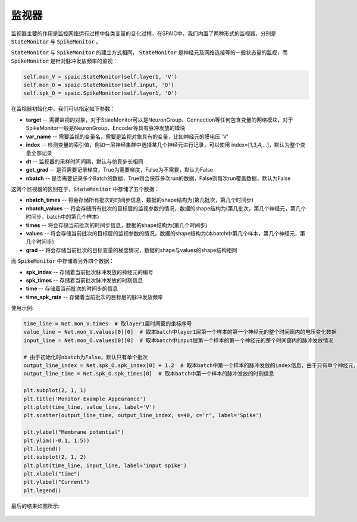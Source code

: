 监视器
============================

监视器主要的作用是监控网络运行过程中各类变量的变化过程，在SPAIC中，我们内置了两种形式的监视器，分别是 :code:`StateMonitor` \
与 :code:`SpikeMonitor` 。

:code:`StateMonitor` 与 :code:`SpikeMonitor` 的建立方式相同， :code:`StateMonitor` 是神经元及网络连接等的一般状态量\
的监视，而 :code:`SpikeMonitor` 是针对脉冲发放频率的监视：

.. code-block:: python

    self.mon_V = spaic.StateMonitor(self.layer1, 'V')
    self.mon_O = spaic.StateMonitor(self.input, 'O')
    self.spk_O = spaic.SpikeMonitor(self.layer1, 'O')

在监视器初始化中，我们可以指定如下参数：

- **target** -- 需要监视的对象，对于StateMonitor可以是NeuronGroup、Connection等任何包含变量的网络模块，对于SpikeMonitor一般是NeuronGroup、Encoder等具有脉冲发放的模块
- **var_name** -- 需要监视的变量名，需要是监视对象具有的变量，比如神经元的膜电压 'V'
- **index** -- 检测变量的索引值，例如一层神经集群中选择某几个神经元进行记录，可以使用 index=[1,3,4,...]，默认为整个变量全部记录
- **dt** -- 监视器的采样时间间隔，默认与仿真步长相同
- **get_grad** -- 是否需要记录梯度，True为需要梯度，False为不需要，默认为False
- **nbatch** -- 是否需要记录多个Batch的数据，True则会保存多次run的数据，False则每次run覆盖数据，默认为False

这两个监视器的区别在于，:code:`StateMonitor` 中存储了五个数据：

- **nbatch_times** -- 将会存储所有批次的时间步信息，数据的shape结构为(第几批次，第几个时间步)
- **nbatch_values** -- 将会存储所有批次的目标层的监视参数的情况，数据的shape结构为(第几批次，第几个神经元，第几个时间步，batch中的第几个样本)
- **times** -- 将会存储当前批次的时间步信息，数据的shape结构为(第几个时间步)
- **values** -- 将会存储当前批次的目标层的监视参数的情况，数据的shape结构为(本batch中第几个样本，第几个神经元，第几个时间步)
- **grad** -- 将会存储当前批次的目标变量的梯度情况，数据的shape与values的shape结构相同

而 :code:`SpikeMonitor` 中存储着另外四个数据：

- **spk_index** -- 存储着当前批次脉冲发放的神经元的编号
- **spk_times** -- 存储着当前批次脉冲发放的时刻信息
- **time** -- 存储着当前批次的时间步的信息
- **time_spk_rate** -- 存储着当前批次的目标层的脉冲发放频率

使用示例:

.. code-block:: python

    time_line = Net.mon_V.times  # 取layer1层时间窗的坐标序号
    value_line = Net.mon_V.values[0][0]  # 取本batch中layer1层第一个样本的第一个神经元的整个时间窗内的电压变化数据
    input_line = Net.mon_O.values[0][0]  # 取本batch中input层第一个样本的第一个神经元的整个时间窗内的脉冲发放情况

    # 由于初始化时nbatch为False，默认只有单个批次
    output_line_index = Net.spk_O.spk_index[0] + 1.2  # 取本batch中第一个样本的脉冲发放的index信息，由于只有单个神经元，增加数值1.2调整脉冲点的位置
    output_line_time = Net.spk_O.spk_times[0]  # 取本batch中第一个样本的脉冲发放的时刻信息

    plt.subplot(2, 1, 1)
    plt.title('Monitor Example Appearance')
    plt.plot(time_line, value_line, label='V')
    plt.scatter(output_line_time, output_line_index, s=40, c='r', label='Spike')

    plt.ylabel("Membrane potential")
    plt.ylim((-0.1, 1.5))
    plt.legend()
    plt.subplot(2, 1, 2)
    plt.plot(time_line, input_line, label='input spike')
    plt.xlabel("time")
    plt.ylabel("Current")
    plt.legend()


最后的结果如图所示:

    .. image:: _static/monitor_VO_Appearance.png
